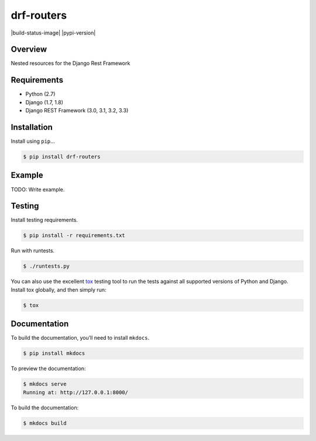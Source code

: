 drf-routers
======================================

|build-status-image| |pypi-version|

Overview
--------

Nested resources for the Django Rest Framework

Requirements
------------

-  Python (2.7)
-  Django (1.7, 1.8)
-  Django REST Framework (3.0, 3.1, 3.2, 3.3)

Installation
------------

Install using ``pip``\ …

.. code:: bash

    $ pip install drf-routers

Example
-------

TODO: Write example.

Testing
-------

Install testing requirements.

.. code:: bash

    $ pip install -r requirements.txt

Run with runtests.

.. code:: bash

    $ ./runtests.py

You can also use the excellent `tox`_ testing tool to run the tests
against all supported versions of Python and Django. Install tox
globally, and then simply run:

.. code:: bash

    $ tox

Documentation
-------------

To build the documentation, you’ll need to install ``mkdocs``.

.. code:: bash

    $ pip install mkdocs

To preview the documentation:

.. code:: bash

    $ mkdocs serve
    Running at: http://127.0.0.1:8000/

To build the documentation:

.. code:: bash

    $ mkdocs build

.. _tox: http://tox.readthedocs.org/en/latest/
